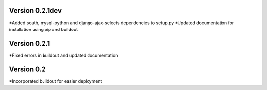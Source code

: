 Version 0.2.1dev
================
*Added south, mysql-python and django-ajax-selects dependencies to setup.py
*Updated documentation for installation using pip and buildout

Version 0.2.1
=============

*Fixed errors in buildout and updated documentation

Version 0.2
===========

*Incorporated buildout for easier deployment


